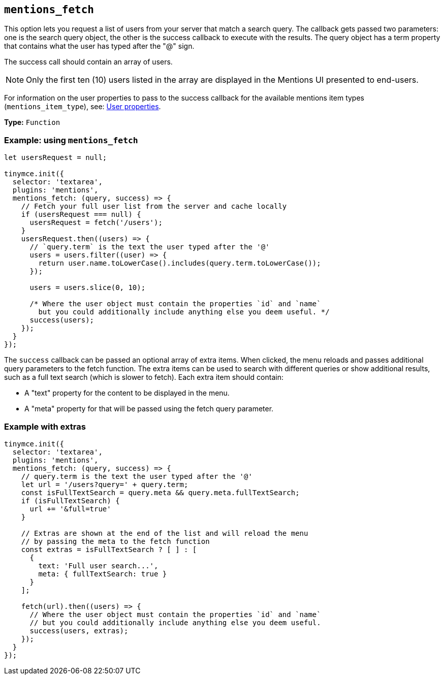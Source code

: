 [[mentions_fetch]]
== `+mentions_fetch+`

This option lets you request a list of users from your server that match a search query. The callback gets passed two parameters: one is the search query object, the other is the success callback to execute with the results. The query object has a term property that contains what the user has typed after the "@" sign.

The success call should contain an array of users.

NOTE: Only the first ten (10) users listed in the array are displayed in the Mentions UI presented to end-users.

For information on the user properties to pass to the success callback for the available mentions item types (`+mentions_item_type+`), see: xref:mentions.adoc#user-properties[User properties].

*Type:* `+Function+`

=== Example: using `+mentions_fetch+`

[source,js]
----
let usersRequest = null;

tinymce.init({
  selector: 'textarea',
  plugins: 'mentions',
  mentions_fetch: (query, success) => {
    // Fetch your full user list from the server and cache locally
    if (usersRequest === null) {
      usersRequest = fetch('/users');
    }
    usersRequest.then((users) => {
      // `query.term` is the text the user typed after the '@'
      users = users.filter((user) => {
        return user.name.toLowerCase().includes(query.term.toLowerCase());
      });

      users = users.slice(0, 10);

      /* Where the user object must contain the properties `id` and `name`
        but you could additionally include anything else you deem useful. */
      success(users);
    });
  }
});
----

The `+success+` callback can be passed an optional array of extra items. When clicked, the menu reloads and passes additional query parameters to the fetch function. The extra items can be used to search with different queries or show additional results, such as a full text search (which is slower to fetch). Each extra item should contain:

* A "text" property for the content to be displayed in the menu.
* A "meta" property for that will be passed using the fetch query parameter.

=== Example with extras

[source,js]
----
tinymce.init({
  selector: 'textarea',
  plugins: 'mentions',
  mentions_fetch: (query, success) => {
    // query.term is the text the user typed after the '@'
    let url = '/users?query=' + query.term;
    const isFullTextSearch = query.meta && query.meta.fullTextSearch;
    if (isFullTextSearch) {
      url += '&full=true'
    }

    // Extras are shown at the end of the list and will reload the menu
    // by passing the meta to the fetch function
    const extras = isFullTextSearch ? [ ] : [
      {
        text: 'Full user search...',
        meta: { fullTextSearch: true }
      }
    ];

    fetch(url).then((users) => {
      // Where the user object must contain the properties `id` and `name`
      // but you could additionally include anything else you deem useful.
      success(users, extras);
    });
  }
});
----
